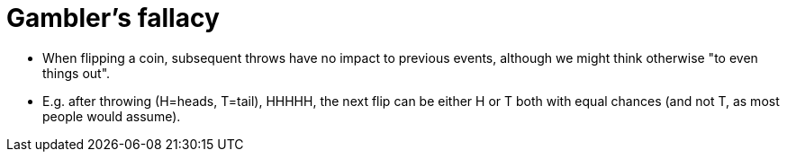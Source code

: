 = Gambler's fallacy

* When flipping a coin, subsequent throws have no impact to previous events, although we might think otherwise "to even things out".
* E.g. after throwing (H=heads, T=tail), HHHHH, the next flip can be either H or T both with equal chances (and not T, as most people would assume).